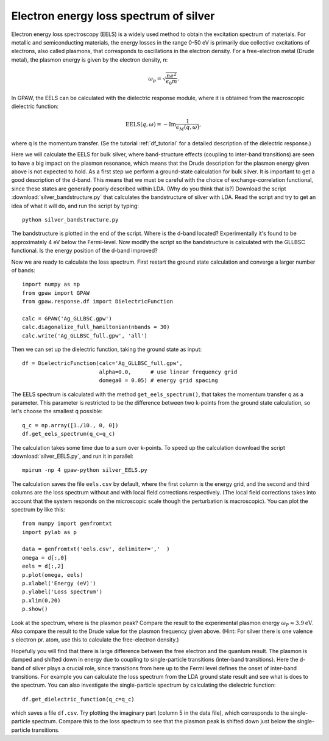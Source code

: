 .. _eels_exercise:

=======================================
Electron energy loss spectrum of silver
=======================================

Electron energy loss spectroscopy (EELS) is a widely used method to obtain the excitation spectrum of materials. For metallic and semiconducting materials, the energy losses in the range 0-50 eV is primarily due collective excitations of electrons, also called plasmons, that corresponds to oscillations in the electron density.  For a free-electron metal (Drude metal), the plasmon energy is given by the electron density, n: 

.. math:: \omega_p = \sqrt{\frac{ne^2}{\epsilon_0 m}}. 

In GPAW, the EELS can be calculated with the dielectric response module, where it is obtained from the macroscopic dielectric function: 

.. math:: \mathrm{EELS}(q, \omega) = -\mathrm{Im} \frac{1}{\epsilon_M(q,\omega)}, 

where q is the momentum transfer. (Se the tutorial :ref:`df_tutorial` for a detailed description of the dielectric response.) 

Here we will calculate the EELS for bulk silver, where band-structure effects (coupling to inter-band transitions) are seen to have a big impact on the plasmon resonance, which means that the Drude description for the plasmon energy given above is not expected to hold.
As a first step we perform a ground-state calculation for bulk silver. It is important to get a good description of the d-band. This means that we must be careful with the choice of exchange-correlation functional, since these states are generally poorly described within LDA. (Why do you think that is?) Download the script :download:`silver_bandstructure.py` that calculates the bandstructure of silver with LDA. Read the script and try to get an idea of what it will do, and run the script by typing::

  python silver_bandstructure.py

The bandstructure is plotted in the end of the script. Where is the d-band located? Experimentally it's found to be approximately 4 eV below the Fermi-level. 
Now modify the script so the bandstructure is calculated with the GLLBSC functional. Is the energy position of the d-band improved? 

Now we are ready to calculate the loss spectrum. First restart the ground state calculation and converge a larger number of bands::

  import numpy as np
  from gpaw import GPAW
  from gpaw.response.df import DielectricFunction

  calc = GPAW('Ag_GLLBSC.gpw')
  calc.diagonalize_full_hamiltonian(nbands = 30) 
  calc.write('Ag_GLLBSC_full.gpw', 'all')

Then we can set up the dielectric function, taking the ground state as input::

  df = DielectricFunction(calc='Ag_GLLBSC_full.gpw',
                          alpha=0.0,      # use linear frequency grid
                          domega0 = 0.05) # energy grid spacing

The EELS spectrum is calculated with the method ``get_eels_spectrum()``, that takes the momentum transfer q as a parameter. This parameter is restricted to be the difference between two k-points from the ground state calculation, so let's choose the smallest q possible::

  q_c = np.array([1./10., 0, 0])
  df.get_eels_spectrum(q_c=q_c)

The calculation takes some time due to a sum over k-points. To speed up the calculation download the script :download:`silver_EELS.py`, and run it in parallel::

  mpirun -np 4 gpaw-python silver_EELS.py

The calculation saves the file ``eels.csv`` by default, where the first column is the energy grid, and the second and third columns are the loss spectrum without and with local field corrections respectively. (The local field corrections takes into account that the system responds on the microscopic scale though the perturbation is macroscopic). You can plot the spectrum by like this::
 
  from numpy import genfromtxt
  import pylab as p
  
  data = genfromtxt('eels.csv', delimiter=','  )
  omega = d[:,0]
  eels = d[:,2]
  p.plot(omega, eels)
  p.xlabel('Energy (eV)')
  p.ylabel('Loss spectrum')
  p.xlim(0,20)
  p.show()

Look at the spectrum, where is the plasmon peak? Compare the result to the experimental plasmon energy :math:`\omega_P \approx 3.9 \mathrm{eV}`. Also compare the result to the Drude value for the plasmon frequency given above. (Hint: For silver there is one valence s electron pr. atom, use this to calculate the free-electron density.)

Hopefully you will find that there is large difference between the free electron and the quantum result. The plasmon is damped and shifted down in energy due to coupling to single-particle transitions (inter-band transitions). Here the d-band of silver plays a crucial role, since transitions from here up to the Fermi level defines the onset of inter-band transitions. For example you can calculate the loss spectrum from the LDA ground state result and see what is does to the spectrum. You can also investigate the single-particle spectrum by calculating the dielectric function::

  df.get_dielectric_function(q_c=q_c)

which saves a file ``df.csv``. Try plotting the imaginary part (column 5 in the data file), which corresponds to the single-particle spectrum. Compare this to the loss spectrum to see that the plasmon peak is shifted down just below the single-particle transitions. 

